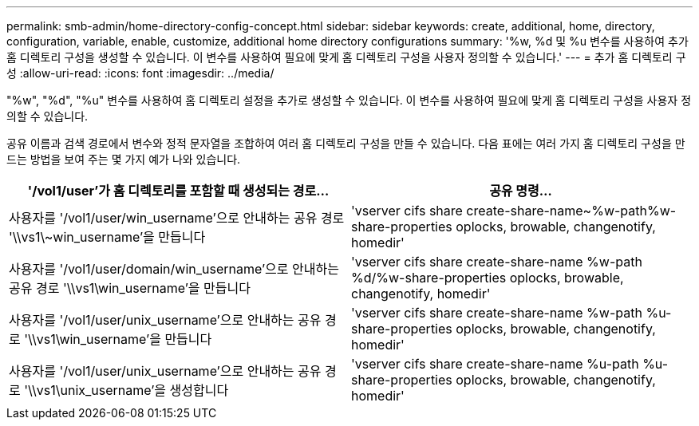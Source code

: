 ---
permalink: smb-admin/home-directory-config-concept.html 
sidebar: sidebar 
keywords: create, additional, home, directory, configuration, variable, enable, customize, additional home directory configurations 
summary: '%w, %d 및 %u 변수를 사용하여 추가 홈 디렉토리 구성을 생성할 수 있습니다. 이 변수를 사용하여 필요에 맞게 홈 디렉토리 구성을 사용자 정의할 수 있습니다.' 
---
= 추가 홈 디렉토리 구성
:allow-uri-read: 
:icons: font
:imagesdir: ../media/


[role="lead"]
"%w", "%d", "%u" 변수를 사용하여 홈 디렉토리 설정을 추가로 생성할 수 있습니다. 이 변수를 사용하여 필요에 맞게 홈 디렉토리 구성을 사용자 정의할 수 있습니다.

공유 이름과 검색 경로에서 변수와 정적 문자열을 조합하여 여러 홈 디렉토리 구성을 만들 수 있습니다. 다음 표에는 여러 가지 홈 디렉토리 구성을 만드는 방법을 보여 주는 몇 가지 예가 나와 있습니다.

|===
| '/vol1/user'가 홈 디렉토리를 포함할 때 생성되는 경로... | 공유 명령... 


 a| 
사용자를 '/vol1/user/win_username'으로 안내하는 공유 경로 '\\vs1\~win_username'을 만듭니다
 a| 
'vserver cifs share create-share-name~%w-path%w-share-properties oplocks, browable, changenotify, homedir'



 a| 
사용자를 '/vol1/user/domain/win_username'으로 안내하는 공유 경로 '\\vs1\win_username'을 만듭니다
 a| 
'vserver cifs share create-share-name %w-path %d/%w-share-properties oplocks, browable, changenotify, homedir'



 a| 
사용자를 '/vol1/user/unix_username'으로 안내하는 공유 경로 '\\vs1\win_username'을 만듭니다
 a| 
'vserver cifs share create-share-name %w-path %u-share-properties oplocks, browable, changenotify, homedir'



 a| 
사용자를 '/vol1/user/unix_username'으로 안내하는 공유 경로 '\\vs1\unix_username'을 생성합니다
 a| 
'vserver cifs share create-share-name %u-path %u-share-properties oplocks, browable, changenotify, homedir'

|===